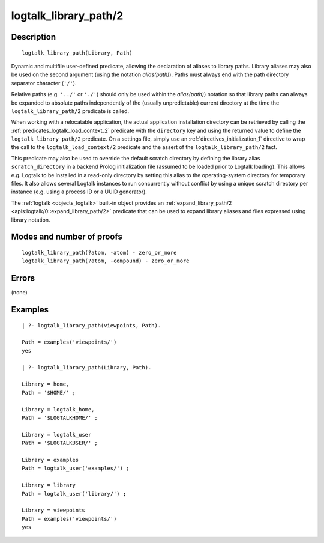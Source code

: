..
   This file is part of Logtalk <https://logtalk.org/>  
   Copyright 1998-2019 Paulo Moura <pmoura@logtalk.org>

   Licensed under the Apache License, Version 2.0 (the "License");
   you may not use this file except in compliance with the License.
   You may obtain a copy of the License at

       http://www.apache.org/licenses/LICENSE-2.0

   Unless required by applicable law or agreed to in writing, software
   distributed under the License is distributed on an "AS IS" BASIS,
   WITHOUT WARRANTIES OR CONDITIONS OF ANY KIND, either express or implied.
   See the License for the specific language governing permissions and
   limitations under the License.


.. index:: logtalk_library_path/2
.. _predicates_logtalk_library_path_2:

logtalk_library_path/2
======================

Description
-----------

::

   logtalk_library_path(Library, Path)

Dynamic and multifile user-defined predicate, allowing the declaration
of aliases to library paths. Library aliases may also be used on the
second argument (using the notation *alias(path)*). Paths must always
end with the path directory separator character (``'/'``).

Relative paths (e.g. ``'../'`` or ``'./'``) should only be used within
the *alias(path)*) notation so that library paths can always be expanded
to absolute paths independently of the (usually unpredictable) current
directory at the time the ``logtalk_library_path/2`` predicate is
called.

When working with a relocatable application, the actual application
installation directory can be retrieved by calling the
:ref:`predicates_logtalk_load_context_2` predicate
with the ``directory`` key and using the returned value to define the
``logtalk_library_path/2`` predicate. On a settings file, simply use an
:ref:`directives_initialization_1` directive
to wrap the call to the ``logtalk_load_context/2`` predicate and the
assert of the ``logtalk_library_path/2`` fact.

This predicate may also be used to override the default scratch
directory by defining the library alias ``scratch_directory`` in a
backend Prolog initialization file (assumed to be loaded prior to
Logtalk loading). This allows e.g. Logtalk to be installed in a
read-only directory by setting this alias to the operating-system
directory for temporary files. It also allows several Logtalk instances
to run concurrently without conflict by using a unique scratch directory
per instance (e.g. using a process ID or a UUID generator).

The :ref:`logtalk <objects_logtalk>` built-in object provides an
:ref:`expand_library_path/2 <apis:logtalk/0::expand_library_path/2>`
predicate that can be used to expand library aliases and files expressed
using library notation.

Modes and number of proofs
--------------------------

::

   logtalk_library_path(?atom, -atom) - zero_or_more
   logtalk_library_path(?atom, -compound) - zero_or_more

Errors
------

(none)

Examples
--------

::

   | ?- logtalk_library_path(viewpoints, Path).

   Path = examples('viewpoints/')
   yes

   | ?- logtalk_library_path(Library, Path).

   Library = home,
   Path = '$HOME/' ;

   Library = logtalk_home,
   Path = '$LOGTALKHOME/' ;

   Library = logtalk_user
   Path = '$LOGTALKUSER/' ;

   Library = examples
   Path = logtalk_user('examples/') ;

   Library = library
   Path = logtalk_user('library/') ;

   Library = viewpoints
   Path = examples('viewpoints/')
   yes

.. seealso::

   :ref:`predicates_logtalk_compile_1`,
   :ref:`predicates_logtalk_compile_2`,
   :ref:`predicates_logtalk_load_1`,
   :ref:`predicates_logtalk_load_2`
